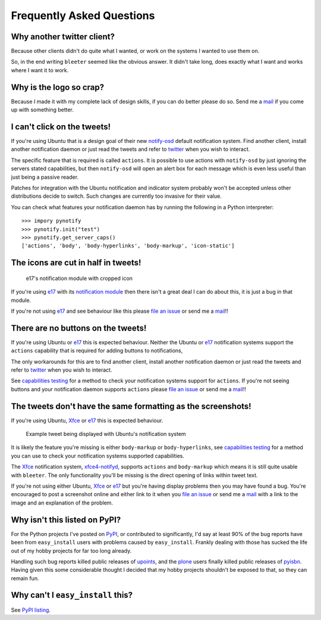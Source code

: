 Frequently Asked Questions
--------------------------

Why another twitter client?
'''''''''''''''''''''''''''

Because other clients didn't do quite what I wanted, or work on the systems
I wanted to use them on.

So, in the end writing ``bleeter`` seemed like the obvious answer.  It didn't
take long, does exactly what I want and works where I want it to work.

Why is the logo so crap?
''''''''''''''''''''''''

.. image:: .static/bleeter.png

Because *I* made it with my complete lack of design skills, if you can do better
please do so.  Send me a mail_ if you come up with something better.

.. _mail: jnrowe@gmail.com

I can't click on the tweets!
''''''''''''''''''''''''''''

If you're using Ubuntu that is a design goal of their new notify-osd_ default
notification system.  Find another client, install another notification daemon
or just read the tweets and refer to twitter_ when you wish to interact.

The specific feature that is required is called ``actions``.  It is possible to
use actions with ``notify-osd`` by just ignoring the servers stated
capabilities, but then ``notify-osd`` will open an alert box for each message
which is even less useful than just being a passive reader.

Patches for integration with the Ubuntu notification and indicator system
probably won't be accepted unless other distributions decide to switch.  Such
changes are currently too invasive for their value.

.. _capabilities testing:

You can check what features your notification daemon has by running the
following in a Python interpreter::

    >>> impory pynotify
    >>> pynotify.init("test")
    >>> pynotify.get_server_caps()
    ['actions', 'body', 'body-hyperlinks', 'body-markup', 'icon-static']

.. _notify-osd: https://launchpad.net/notify-osd
.. _twitter: http://twitter.com

The icons are cut in half in tweets!
''''''''''''''''''''''''''''''''''''

.. figure:: .static/e17-notify.png

   e17's notification module with cropped icon

If you're using e17_ with its `notification module`_ then there isn't a great
deal I can do about this, it is just a bug in that module.

If you're not using e17_ and see behaviour like this please `file an issue`_ or
send me a mail_!!

.. _e17: http://enlightenment.org/
.. _notification module: http://trac.enlightenment.org/e/browser/trunk/E-MODULES-EXTRA/notification/
.. _file an issue: http://github.com/JNRowe/bleeter/issues

There are no buttons on the tweets!
'''''''''''''''''''''''''''''''''''

If you're using Ubuntu or e17_ this is expected behaviour.  Neither the Ubuntu
or e17_ notification systems support the ``actions`` capability that is required
for adding buttons to notifications,

The only workarounds for this are to find another client, install another
notification daemon or just read the tweets and refer to twitter_ when you wish
to interact.

See `capabilities testing`_ for a method to check your notification systems
support for ``actions``.  If you're not seeing buttons and your notification
daemon supports ``actions`` please `file an issue`_ or send me a mail_!!

The tweets don't have the same formatting as the screenshots!
'''''''''''''''''''''''''''''''''''''''''''''''''''''''''''''

If you're using Ubuntu, Xfce_ or e17_ this is expected behaviour.

.. figure:: .static/ubuntu-notify3.png

    Example tweet being displayed with Ubuntu's notification system

It is likely the feature you're missing is either ``body-markup`` or
``body-hyperlinks``, see `capabilities testing`_ for a method you can use to
check your notification systems supported capabilities.

The Xfce_ notification system, xfce4-notifyd_, supports ``actions`` and
``body-markup`` which means it is still quite usable with ``bleeter``.  The only
functionality you'll be missing is the direct opening of links within tweet
text.

If you're not using either Ubuntu, Xfce_ or e17_ but you're having display
problems then you may have found a bug.  You're encouraged to post a screenshot
online and either link to it when you `file an issue`_ or send me a mail_ with a
link to the image and an explanation of the problem.

.. _Xfce: http://www.xfce.org/
.. _xfce4-notifyd: http://spuriousinterrupt.org/projects/xfce4-notifyd

.. _pypi listing:

Why isn't this listed on PyPI?
''''''''''''''''''''''''''''''

For the Python projects I've posted on PyPI_, or contributed to significantly,
I'd say at least 90% of the bug reports have been from ``easy_install`` users
with problems caused by ``easy_install``.  Frankly dealing with those has sucked
the life out of my hobby projects for far too long already.

Handling such bug reports killed public releases of upoints_, and the plone_
users finally killed public releases of pyisbn_.  Having given this some
considerable thought I decided that my hobby projects shouldn't be exposed to
that, so they can remain fun.

Why can't I ``easy_install`` this?
''''''''''''''''''''''''''''''''''

See `PyPI listing`_.

.. _PyPI: http://pypi.python.org/pypi
.. _upoints: http://github.com/JNRowe/upoints
.. _plone: http://plone.org/
.. _pyisbn: http://github.com/JNRowe/pyisbn
